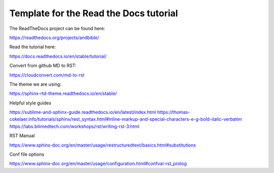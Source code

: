 Template for the Read the Docs tutorial
=======================================

The ReadTheDocs project can be found here:

https://readthedocs.org/projects/andbible/

Read the tutorial here:

https://docs.readthedocs.io/en/stable/tutorial/

Convert from github MD to RST:

https://cloudconvert.com/md-to-rst

The theme we are using:

https://sphinx-rtd-theme.readthedocs.io/en/stable/ 

Helpful style guides

https://sublime-and-sphinx-guide.readthedocs.io/en/latest/index.html
https://thomas-cokelaer.info/tutorials/sphinx/rest_syntax.html#inline-markup-and-special-characters-e-g-bold-italic-verbatim
https://labs.bilimedtech.com/workshops/rst/writing-rst-3.html

RST Manual

https://www.sphinx-doc.org/en/master/usage/restructuredtext/basics.html#substitutions

Conf file options

https://www.sphinx-doc.org/en/master/usage/configuration.html#confval-rst_prolog 
